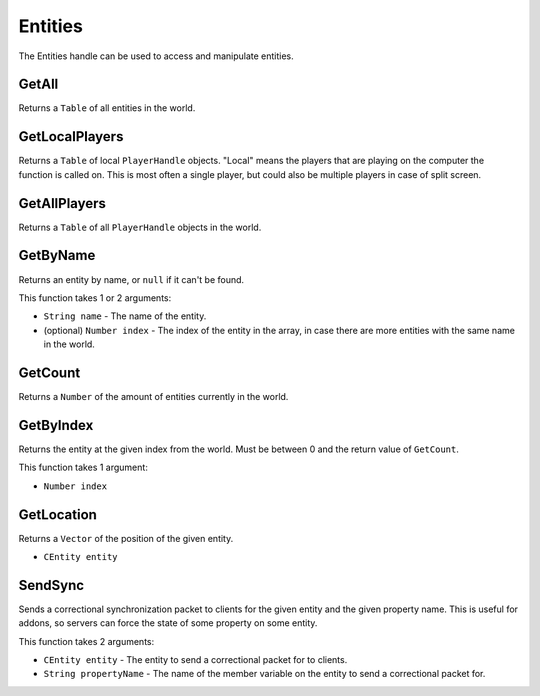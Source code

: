 Entities
========
The Entities handle can be used to access and manipulate entities.

GetAll
------
Returns a ``Table`` of all entities in the world.

GetLocalPlayers
---------------
Returns a ``Table`` of local ``PlayerHandle`` objects. "Local" means the players that are playing on the computer the function is called on. This is most often a single player, but could also be multiple players in case of split screen.

GetAllPlayers
-------------
Returns a ``Table`` of all ``PlayerHandle`` objects in the world.

GetByName
---------
Returns an entity by name, or ``null`` if it can't be found.

This function takes 1 or 2 arguments:

* ``String name`` - The name of the entity.
* (optional) ``Number index`` - The index of the entity in the array, in case there are more entities with the same name in the world.

GetCount
--------
Returns a ``Number`` of the amount of entities currently in the world.

GetByIndex
----------
Returns the entity at the given index from the world. Must be between 0 and the return value of ``GetCount``.

This function takes 1 argument:

* ``Number index``

GetLocation
-----------
Returns a ``Vector`` of the position of the given entity.

* ``CEntity entity``

SendSync
--------
Sends a correctional synchronization packet to clients for the given entity and the given property name. This is useful for addons, so servers can force the state of some property on some entity.

This function takes 2 arguments:

* ``CEntity entity`` - The entity to send a correctional packet for to clients.
* ``String propertyName`` - The name of the member variable on the entity to send a correctional packet for.
